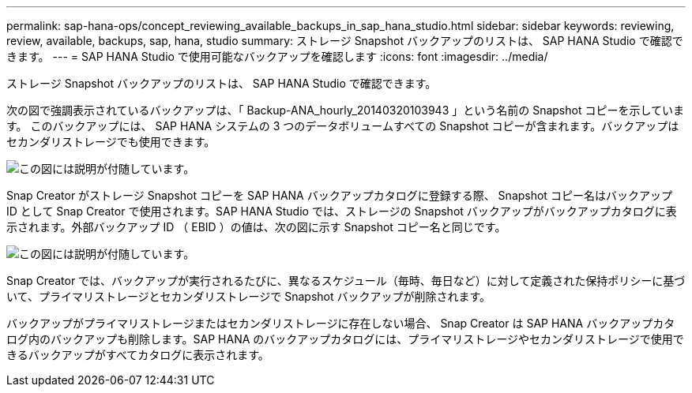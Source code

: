 ---
permalink: sap-hana-ops/concept_reviewing_available_backups_in_sap_hana_studio.html 
sidebar: sidebar 
keywords: reviewing, review, available, backups, sap, hana, studio 
summary: ストレージ Snapshot バックアップのリストは、 SAP HANA Studio で確認できます。 
---
= SAP HANA Studio で使用可能なバックアップを確認します
:icons: font
:imagesdir: ../media/


[role="lead"]
ストレージ Snapshot バックアップのリストは、 SAP HANA Studio で確認できます。

次の図で強調表示されているバックアップは、「 Backup-ANA_hourly_20140320103943 」という名前の Snapshot コピーを示しています。 このバックアップには、 SAP HANA システムの 3 つのデータボリュームすべての Snapshot コピーが含まれます。バックアップはセカンダリストレージでも使用できます。

image::../media/sap_hana_backup_list_scfw_gui.gif[この図には説明が付随しています。]

Snap Creator がストレージ Snapshot コピーを SAP HANA バックアップカタログに登録する際、 Snapshot コピー名はバックアップ ID として Snap Creator で使用されます。SAP HANA Studio では、ストレージの Snapshot バックアップがバックアップカタログに表示されます。外部バックアップ ID （ EBID ）の値は、次の図に示す Snapshot コピー名と同じです。

image::../media/sap_hana_backup_catalog.gif[この図には説明が付随しています。]

Snap Creator では、バックアップが実行されるたびに、異なるスケジュール（毎時、毎日など）に対して定義された保持ポリシーに基づいて、プライマリストレージとセカンダリストレージで Snapshot バックアップが削除されます。

バックアップがプライマリストレージまたはセカンダリストレージに存在しない場合、 Snap Creator は SAP HANA バックアップカタログ内のバックアップも削除します。SAP HANA のバックアップカタログには、プライマリストレージやセカンダリストレージで使用できるバックアップがすべてカタログに表示されます。
